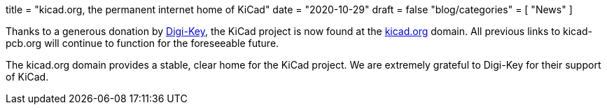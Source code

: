 +++
title = "kicad.org, the permanent internet home of KiCad"
date = "2020-10-29"
draft = false
"blog/categories" = [
    "News"
]
+++

:icons:
:iconsdir: /img/icons/

Thanks to a generous donation by https://www.digikey.com[Digi-Key], the KiCad project
is now found at the https://kicad.org[kicad.org] domain.  All previous links to 
kicad-pcb.org will continue to function for the foreseeable future.

The kicad.org domain provides a stable, clear home for the KiCad project.  We are
extremely grateful to Digi-Key for their support of KiCad.